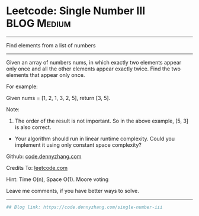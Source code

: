 * Leetcode: Single Number III                                   :BLOG:Medium:
#+STARTUP: showeverything
#+OPTIONS: toc:nil \n:t ^:nil creator:nil d:nil
:PROPERTIES:
:type:     findnumber, inspiring, redo
:END:
---------------------------------------------------------------------
Find elements from a list of numbers
---------------------------------------------------------------------
Given an array of numbers nums, in which exactly two elements appear only once and all the other elements appear exactly twice. Find the two elements that appear only once.

For example:

Given nums = [1, 2, 1, 3, 2, 5], return [3, 5].

Note:
1. The order of the result is not important. So in the above example, [5, 3] is also correct.
- Your algorithm should run in linear runtime complexity. Could you implement it using only constant space complexity?

Github: [[https://github.com/dennyzhang/code.dennyzhang.com/tree/master/problems/single-number-iii][code.dennyzhang.com]]

Credits To: [[https://leetcode.com/problems/single-number-iii/description/][leetcode.com]]

Hint: Time O(n), Space O(1). Moore voting

Leave me comments, if you have better ways to solve.
---------------------------------------------------------------------

#+BEGIN_SRC python
## Blog link: https://code.dennyzhang.com/single-number-iii
#+END_SRC

#+BEGIN_HTML
<div style="overflow: hidden;">
<div style="float: left; padding: 5px"> <a href="https://www.linkedin.com/in/dennyzhang001"><img src="https://www.dennyzhang.com/wp-content/uploads/sns/linkedin.png" alt="linkedin" /></a></div>
<div style="float: left; padding: 5px"><a href="https://github.com/dennyzhang"><img src="https://www.dennyzhang.com/wp-content/uploads/sns/github.png" alt="github" /></a></div>
<div style="float: left; padding: 5px"><a href="https://www.dennyzhang.com/slack" target="_blank" rel="nofollow"><img src="https://slack.dennyzhang.com/badge.svg" alt="slack"/></a></div>
</div>
#+END_HTML
